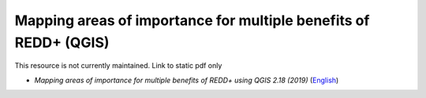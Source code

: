 ===========================================================================================
**Mapping areas of importance for multiple benefits of REDD+ (QGIS)**
===========================================================================================

This resource is not currently maintained. Link to static pdf only

-  *Mapping areas of importance for multiple benefits of REDD+ using QGIS 2.18 (2019)*  (`English <https://github.com/corinnar/GIS_tutorials/blob/main/docs/source/media/materials/pdfs/Combining_MB_Tutorial.pdf>`__)
